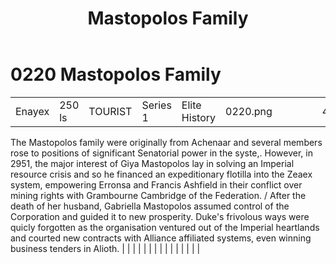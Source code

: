 :PROPERTIES:
:ID:       ef9a5433-c2f0-4b2e-8223-dcc9fc30db87
:END:
#+title: Mastopolos Family
#+filetags: :beacon:
*     0220  Mastopolos Family
| Enayex                               | 250 ls        | TOURIST                | Series 1  | Elite History | 0220.png |           |               |                                                                                                                                                                                                                                                                                                                                                                                                                                                                                                                                                                                                                                                                                                                                                                                                                                                                                                                                                                                                                       |           |     4 | 

The Mastopolos family were originally from Achenaar and several members rose to positions of significant Senatorial power in the syste,. However, in 2951, the major interest of Giya Mastopolos lay in solving an Imperial resource crisis and so he financed an expeditionary flotilla into the Zeaex system, empowering Erronsa and Francis Ashfield in their conflict over mining rights with Grambourne Cambridge of the Federation. / After the death of her husband, Gabriella Mastopolos assumed control of the Corporation and guided it to new prosperity. Duke's frivolous ways were quicly forgotten as the organisation ventured out of the Imperial heartlands and courted new contracts with Alliance affiliated systems, even winning business tenders in Alioth.                                                                                                                                                                                                                                                                                                                                                                                                                                                                                                                                                                                                                                                                                                                                                                                                                                                                                                                                                                                                                                                                                                                                                                                                                                                                                                                                                                                                                                                                                                                                                                                                                                                                                                                                                                                                                                                                                                                                                                                                                                                                                                                                                                                                                                                                 |   |   |                                                                                                                                                                                                                                                                                                                                                                                                                                                                                                                                                                                                                                                                                                                                                                                                                                                                                                                                                                                                                       |   |   |   |   |   |   |   |   |   |   |   |   

[[file:img/beacons/0220.png]]
